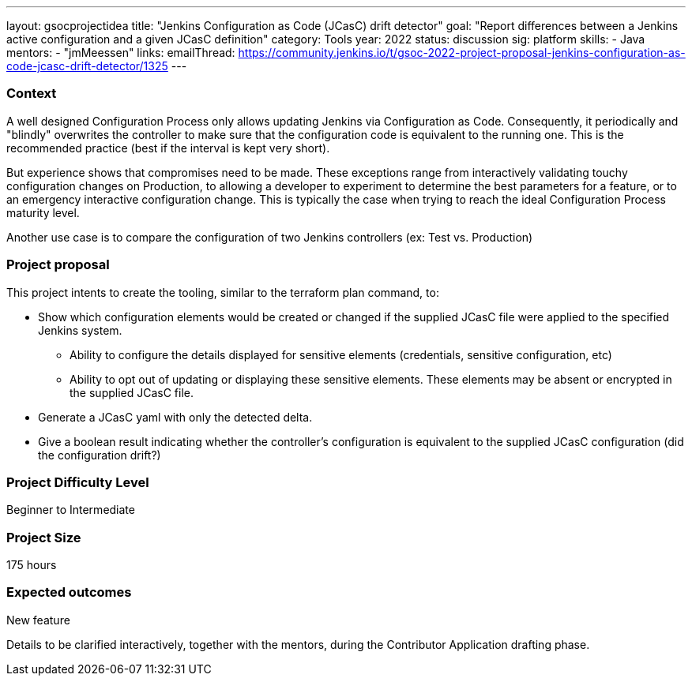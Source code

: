 ---
layout: gsocprojectidea
title: "Jenkins Configuration as Code (JCasC) drift detector"
goal: "Report differences between a Jenkins active configuration and a given JCasC definition"
category: Tools
year: 2022
status: discussion
sig: platform
skills:
- Java
mentors:
- "jmMeessen"
links:
   emailThread: https://community.jenkins.io/t/gsoc-2022-project-proposal-jenkins-configuration-as-code-jcasc-drift-detector/1325
---


=== Context 
A well designed Configuration Process only allows updating Jenkins via Configuration as Code. 
Consequently, it periodically and "blindly" overwrites the controller to make sure that the configuration code is equivalent to the running one. 
This is the recommended practice (best if the interval is kept very short).

But experience shows that compromises need to be made. 
These exceptions range from interactively validating touchy configuration changes on Production, to allowing a developer to experiment to determine the best parameters for a feature, or to an emergency interactive configuration change.
This is typically the case when trying to reach the ideal Configuration Process maturity level. 

Another use case is to compare the configuration of two Jenkins controllers (ex: Test vs. Production) 

=== Project proposal

This project intents to create the tooling, similar to the terraform plan command, to:

* Show which configuration elements would be created or changed if the supplied JCasC file were applied to the specified Jenkins system.
** Ability to configure the details displayed for sensitive elements (credentials, sensitive configuration, etc)
** Ability to opt out of updating or displaying these sensitive elements. These elements may be absent or encrypted in the supplied JCasC file.
* Generate a JCasC yaml with only the detected delta.
* Give a boolean result indicating whether the controller's configuration is equivalent to the supplied JCasC configuration (did the configuration drift?)


=== Project Difficulty Level

Beginner to Intermediate

=== Project Size

175 hours

=== Expected outcomes

New feature

Details to be clarified interactively, together with the mentors, during the Contributor Application drafting phase. 